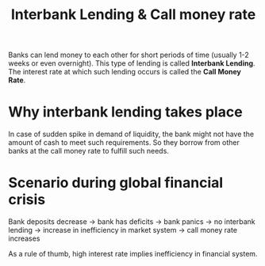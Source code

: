 :PROPERTIES:
:ID:       88a2da33-022a-4a68-817b-8017f1b0f8be
:END:
#+title: Interbank Lending & Call money rate
#+filetags: :ECONOMICS:

Banks can lend money to each other for short periods of time (usually 1-2 weeks or even overnight). This type of lending is called *Interbank Lending*. The interest rate at which such lending occurs is called the *Call Money Rate*. 

* Why interbank lending takes place
In case of sudden spike in demand of liquidity, the bank might not have the amount of cash to meet such requirements. So they borrow from other banks at the call money rate to fulfill such needs. 
* Scenario during global financial crisis
Bank deposits decrease \to bank has deficits \to bank panics \to no interbank lending \to increase in inefficiency in market system \to call money rate increases

As a rule of thumb, high interest rate implies inefficiency in financial system.  
